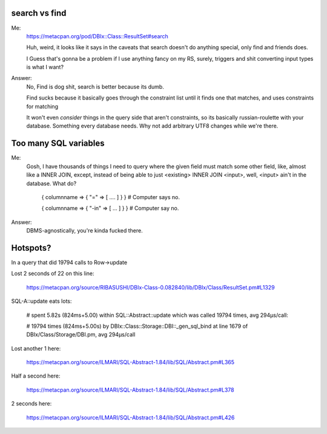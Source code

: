 search vs find
--------------

Me:
  https://metacpan.org/pod/DBIx::Class::ResultSet#search

  Huh, weird, it looks like it says in the caveats that search doesn't do
  anything special, only find and friends does.

  I Guess that's gonna be a problem if I use anything fancy on my RS,
  surely, triggers and shit converting input types is what I want?

Answer:
  No, Find is dog shit, search is better because its dumb.

  Find sucks because it basically goes through the constraint list
  until it finds one that matches, and uses constraints for matching

  It won't even *consider* things in the query side that aren't constraints, so its basically russian-roulette
  with your database. Something every database needs. Why not add arbitrary UTF8 changes while we're there.

Too many SQL variables
----------------------

Me:
  Gosh, I have thousands of things I need to query where the given field must match
  some other field, like, almost like a INNER JOIN, except, instead of being able to
  just <existing> INNER JOIN <input>, well, <input> ain't in the database. What do?
 
    { columnname => { "=" => [ .... ] } } # Computer says no.

    { columnname => { "-in" => [ ... ] } } # Computer say no.

Answer:
  DBMS-agnostically, you're kinda fucked there.

Hotspots?
---------

In a query that did 19794 calls to Row->update

Lost 2 seconds of 22 on this line:

  https://metacpan.org/source/RIBASUSHI/DBIx-Class-0.082840/lib/DBIx/Class/ResultSet.pm#L1329


SQL-A::update eats lots:

    # spent 5.82s (824ms+5.00) within SQL::Abstract::update which was called 19794 times, avg 294µs/call:

    # 19794 times (824ms+5.00s) by DBIx::Class::Storage::DBI::_gen_sql_bind at line 1679 of DBIx/Class/Storage/DBI.pm, avg 294µs/call

Lost another 1 here:

  https://metacpan.org/source/ILMARI/SQL-Abstract-1.84/lib/SQL/Abstract.pm#L365

Half a second here:

  https://metacpan.org/source/ILMARI/SQL-Abstract-1.84/lib/SQL/Abstract.pm#L378

2 seconds here:

  https://metacpan.org/source/ILMARI/SQL-Abstract-1.84/lib/SQL/Abstract.pm#L426



